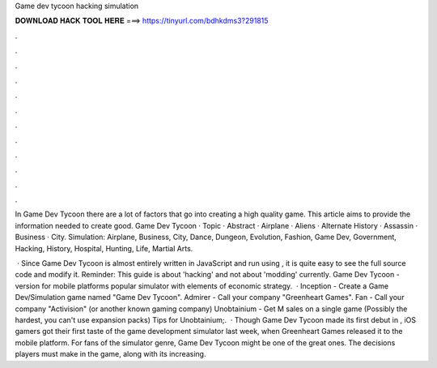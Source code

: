 Game dev tycoon hacking simulation



𝐃𝐎𝐖𝐍𝐋𝐎𝐀𝐃 𝐇𝐀𝐂𝐊 𝐓𝐎𝐎𝐋 𝐇𝐄𝐑𝐄 ===> https://tinyurl.com/bdhkdms3?291815



.



.



.



.



.



.



.



.



.



.



.



.

In Game Dev Tycoon there are a lot of factors that go into creating a high quality game. This article aims to provide the information needed to create good. Game Dev Tycoon · Topic · Abstract · Airplane · Aliens · Alternate History · Assassin · Business · City. Simulation: Airplane, Business, City, Dance, Dungeon, Evolution, Fashion, Game Dev, Government, Hacking, History, Hospital, Hunting, Life, Martial Arts.

 · Since Game Dev Tycoon is almost entirely written in JavaScript and run using , it is quite easy to see the full source code and modify it. Reminder: This guide is about 'hacking' and not about 'modding' currently. Game Dev Tycoon - version for mobile platforms popular simulator with elements of economic strategy.  · Inception - Create a Game Dev/Simulation game named "Game Dev Tycoon". Admirer - Call your company "Greenheart Games". Fan - Call your company "Activision" (or another known gaming company) Unobtainium - Get M sales on a single game (Possibly the hardest, you can't use expansion packs) Tips for Unobtainium;.  · Though Game Dev Tycoon made its first debut in , iOS gamers got their first taste of the game development simulator last week, when Greenheart Games released it to the mobile platform. For fans of the simulator genre, Game Dev Tycoon might be one of the great ones. The decisions players must make in the game, along with its increasing.
